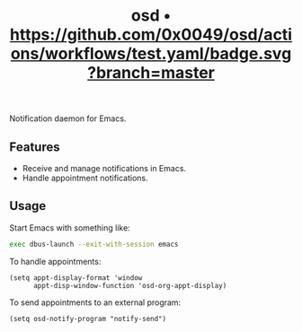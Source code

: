 #+TITLE: osd • [[https://github.com/0x0049/osd/actions/workflows/test.yaml?branch=master][https://github.com/0x0049/osd/actions/workflows/test.yaml/badge.svg?branch=master]]
#+STARTUP: showeverything

Notification daemon for Emacs.

** Features
   - Receive and manage notifications in Emacs.
   - Handle appointment notifications.

** Usage
   Start Emacs with something like:

   #+begin_src sh
     exec dbus-launch --exit-with-session emacs
   #+end_src

   To handle appointments:

   #+begin_src elisp
     (setq appt-display-format 'window
           appt-disp-window-function 'osd-org-appt-display)
   #+end_src

   To send appointments to an external program:

   #+begin_src elisp
     (setq osd-notify-program "notify-send")
   #+end_src
